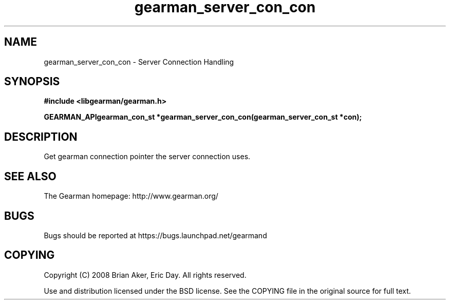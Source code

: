 .TH gearman_server_con_con 3 2009-07-02 "Gearman" "Gearman"
.SH NAME
gearman_server_con_con \- Server Connection Handling
.SH SYNOPSIS
.B #include <libgearman/gearman.h>
.sp
.BI "GEARMAN_APIgearman_con_st *gearman_server_con_con(gearman_server_con_st *con);"
.SH DESCRIPTION
Get gearman connection pointer the server connection uses.
.SH "SEE ALSO"
The Gearman homepage: http://www.gearman.org/
.SH BUGS
Bugs should be reported at https://bugs.launchpad.net/gearmand
.SH COPYING
Copyright (C) 2008 Brian Aker, Eric Day. All rights reserved.

Use and distribution licensed under the BSD license. See the COPYING file in the original source for full text.
